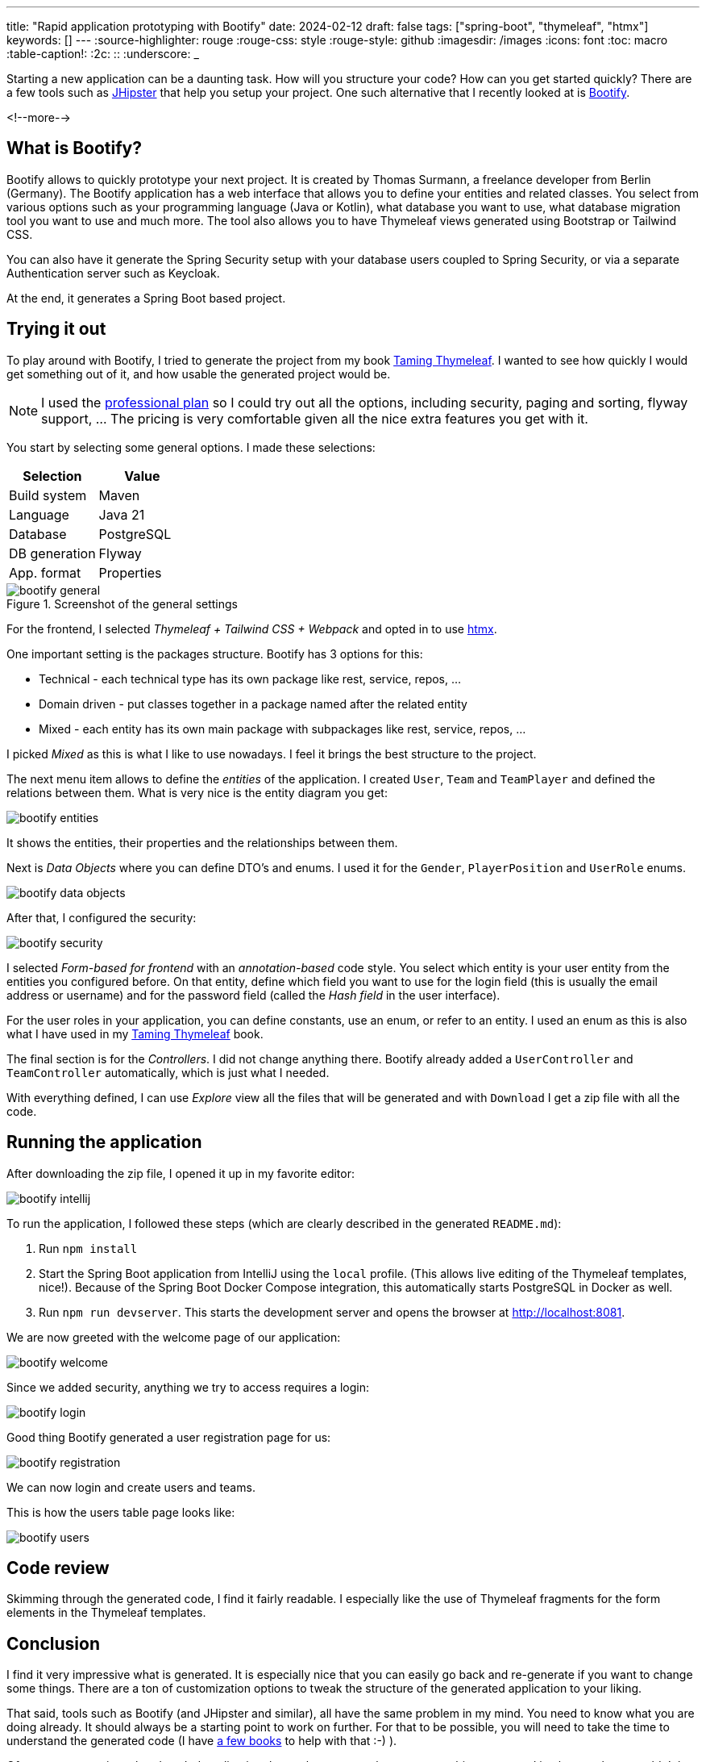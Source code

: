 ---
title: "Rapid application prototyping with Bootify"
date: 2024-02-12
draft: false
tags: ["spring-boot", "thymeleaf", "htmx"]
keywords: []
---
:source-highlighter: rouge
:rouge-css: style
:rouge-style: github
:imagesdir: /images
:icons: font
:toc: macro
:table-caption!:
:2c: ::
:underscore: _

Starting a new application can be a daunting task.
How will you structure your code?
How can you get started quickly?
There are a few tools such as https://www.jhipster.tech/[JHipster] that help you setup your project.
One such alternative that I recently looked at is https://bootify.io/[Bootify].

<!--more-->

== What is Bootify?

Bootify allows to quickly prototype your next project.
It is created by Thomas Surmann, a freelance developer from Berlin (Germany).
The Bootify application has a web interface that allows you to define your entities and related classes. You select from various options such as your programming language (Java or Kotlin), what database you want to use, what database migration tool you want to use and much more.
The tool also allows you to have Thymeleaf views generated using Bootstrap or Tailwind CSS.

You can also have it generate the Spring Security setup with your database users coupled to Spring Security, or via a separate Authentication server such as Keycloak.

At the end, it generates a Spring Boot based project.

== Trying it out

To play around with Bootify, I tried to generate the project from my book https://www.wimdeblauwe.com/books/taming-thymeleaf/[Taming Thymeleaf].
I wanted to see how quickly I would get something out of it, and how usable the generated project would be.

[NOTE]
====
I used the https://bootify.io/pricing.html[professional plan] so I could try out all the options, including security, paging and sorting, flyway support, ... The pricing is very comfortable given all the nice extra features you get with it.
====

You start by selecting some general options.
I made these selections:

|===
|Selection |Value

|Build system
|Maven

|Language
|Java 21

|Database
|PostgreSQL

|DB generation
|Flyway

|App. format
|Properties
|===

.Screenshot of the general settings
image::{imagesdir}/2024/02/bootify - general.png[align="left"]

For the frontend, I selected _Thymeleaf + Tailwind CSS + Webpack_ and opted in to use https://htmx.org/[htmx].

One important setting is the packages structure.
Bootify has 3 options for this:

* Technical - each technical type has its own package like rest, service, repos, ...
* Domain driven - put classes together in a package named after the related entity
* Mixed - each entity has its own main package with subpackages like rest, service, repos, ...

I picked _Mixed_ as this is what I like to use nowadays. I feel it brings the best structure to the project.

The next menu item allows to define the _entities_ of the application. I created `User`, `Team` and `TeamPlayer` and defined the relations between them.
What is very nice is the entity diagram you get:

image::{imagesdir}/2024/02/bootify - entities.png[align="left"]

It shows the entities, their properties and the relationships between them.

Next is _Data Objects_ where you can define DTO's and enums.
I used it for the `Gender`, `PlayerPosition` and `UserRole` enums.

image::{imagesdir}/2024/02/bootify - data objects.png[align="left"]

After that, I configured the security:

image::{imagesdir}/2024/02/bootify - security.png[align="left"]

I selected _Form-based for frontend_ with an _annotation-based_ code style.
You select which entity is your user entity from the entities you configured before. On that entity, define which field you want to use for the login field (this is usually the email address or username) and for the password field (called the _Hash field_ in the user interface).

For the user roles in your application, you can define constants, use an enum, or refer to an entity. I used an enum as this is also what I have used in my https://www.wimdeblauwe.com/books/taming-thymeleaf/[Taming Thymeleaf] book.

The final section is for the _Controllers_. I did not change anything there.
Bootify already added a `UserController` and `TeamController` automatically, which is just what I needed.

With everything defined, I can use _Explore_ view all the files that will be generated and with `Download` I get a zip file with all the code.

== Running the application

After downloading the zip file, I opened it up in my favorite editor:

image::{imagesdir}/2024/02/bootify - intellij.png[align="left"]

To run the application, I followed these steps (which are clearly described in the generated `README.md`):

. Run `npm install`
. Start the Spring Boot application from IntelliJ using the `local` profile. (This allows live editing of the Thymeleaf templates, nice!).
Because of the Spring Boot Docker Compose integration, this automatically starts PostgreSQL in Docker as well.
. Run `npm run devserver`. This starts the development server and opens the browser at http://localhost:8081.

We are now greeted with the welcome page of our application:

image::{imagesdir}/2024/02/bootify - welcome.png[align="left"]

Since we added security, anything we try to access requires a login:

image::{imagesdir}/2024/02/bootify - login.png[align="left"]

Good thing Bootify generated a user registration page for us:

image::{imagesdir}/2024/02/bootify - registration.png[align="left"]

We can now login and create users and teams.

This is how the users table page looks like:

image::{imagesdir}/2024/02/bootify - users.png[align="left"]

== Code review

Skimming through the generated code, I find it fairly readable.
I especially like the use of Thymeleaf fragments for the form elements in the Thymeleaf templates.

== Conclusion

I find it very impressive what is generated. It is especially nice that you can easily go back and re-generate if you want to change some things.
There are a ton of customization options to tweak the structure of the generated application to your liking.

That said, tools such as Bootify (and JHipster and similar), all have the same problem in my mind.
You need to know what you are doing already. It should always be a starting point to work on further.
For that to be possible, you will need to take the time to understand the generated code (I have https://www.wimdeblauwe.com/books/[a few books] to help with that :-) ).

Of course, comparing a hand-coded application that took many man-hours to something generated in about an hour wouldn't be fair.
It remains a very impressive time-saver if you need to code some simple admin pages that don't need a ton of customization.

See https://github.com/wimdeblauwe/blog-example-code/tree/master/bootify-taming-thymeleaf[bootify-taming-thymeleaf] on GitHub for the full sources of this example.

If you have any questions or remarks, feel free to post a comment at https://github.com/wimdeblauwe/wimdeblauwe.com/discussions[GitHub discussions].
